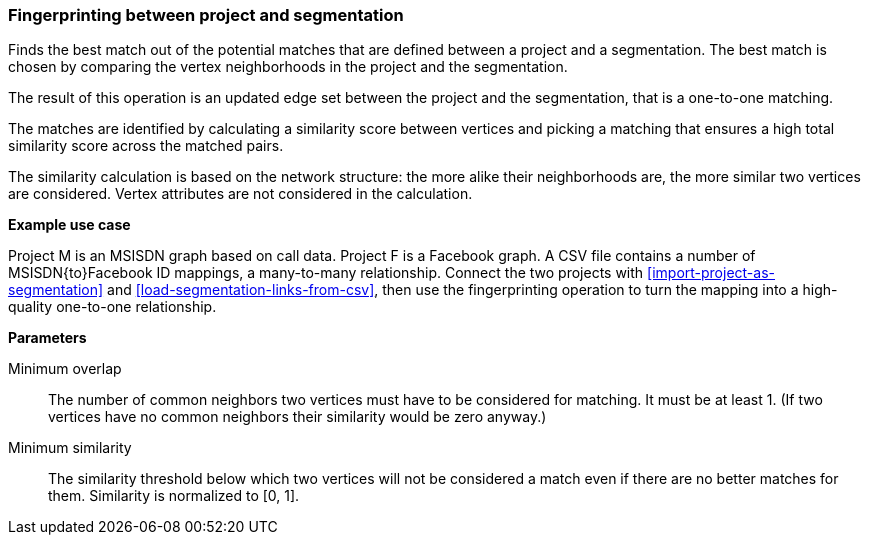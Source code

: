### Fingerprinting between project and segmentation

Finds the best match out of the potential matches that are defined between a project and
a segmentation. The best match is chosen by comparing the vertex neighborhoods in the project
and the segmentation.

The result of this operation is an updated edge set between the project and the
segmentation, that is a one-to-one matching.

====
The matches are identified by calculating a similarity score between vertices and picking a
matching that ensures a high total similarity score across the matched pairs.

The similarity calculation is based on the network structure: the more alike their neighborhoods
are, the more similar two vertices are considered. Vertex attributes are not considered in the
calculation.

*Example use case*

Project M is an MSISDN graph based on call data. Project F is a Facebook
graph. A CSV file contains a number of MSISDN{to}Facebook ID mappings, a many-to-many
relationship. Connect the two projects with <<import-project-as-segmentation>> and
<<load-segmentation-links-from-csv>>, then use the
fingerprinting operation to turn the mapping into a high-quality one-to-one relationship.

*Parameters*

[[mo]] Minimum overlap::
The number of common neighbors two vertices must have to be considered for matching.
It must be at least 1. (If two vertices have no common neighbors their similarity would be zero
anyway.)

[[ms]] Minimum similarity::
The similarity threshold below which two vertices will not be considered a match even if there are
no better matches for them. Similarity is normalized to [0, 1].
====
